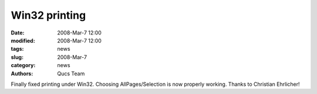 Win32 printing
##############

:date: 2008-Mar-7 12:00
:modified: 2008-Mar-7 12:00
:tags: news
:slug: 2008-Mar-7
:category: news
:authors: Qucs Team

Finally fixed printing under Win32. Choosing AllPages/Selection is now properly working. Thanks to Christian Ehrlicher!

